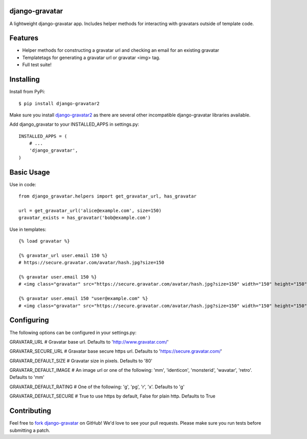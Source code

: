django-gravatar
================
A lightweight django-gravatar app. Includes helper methods for interacting with gravatars outside of template code.

.. image:: https://secure.travis-ci.org/twaddington/django-gravatar.png
   :target: http://travis-ci.org/twaddington/django-gravatar

Features
========

- Helper methods for constructing a gravatar url and checking an email for an existing gravatar
- Templatetags for generating a gravatar url or gravatar <img> tag.
- Full test suite!

Installing
==========
Install from PyPi:

::

    $ pip install django-gravatar2

Make sure you install `django-gravatar2 <http://pypi.python.org/pypi/django-gravatar2>`_ as
there are several other incompatible django-gravatar libraries available.

Add django_gravatar to your INSTALLED_APPS in settings.py:

::

    INSTALLED_APPS = (
        # ...
        'django_gravatar',
    )

Basic Usage
===========
Use in code:

::

    from django_gravatar.helpers import get_gravatar_url, has_gravatar

    url = get_gravatar_url('alice@example.com', size=150)
    gravatar_exists = has_gravatar('bob@example.com')

Use in templates:

::

    {% load gravatar %}

    {% gravatar_url user.email 150 %}
    # https://secure.gravatar.com/avatar/hash.jpg?size=150

    {% gravatar user.email 150 %}
    # <img class="gravatar" src="https://secure.gravatar.com/avatar/hash.jpg?size=150" width="150" height="150" alt="" />

    {% gravatar user.email 150 "user@example.com" %}
    # <img class="gravatar" src="https://secure.gravatar.com/avatar/hash.jpg?size=150" width="150" height="150" alt="user@example.com" />

Configuring
===========
The following options can be configured in your settings.py:

GRAVATAR_URL            # Gravatar base url. Defaults to 'http://www.gravatar.com/'

GRAVATAR_SECURE_URL     # Gravatar base secure https url. Defaults to 'https://secure.gravatar.com/'

GRAVATAR_DEFAULT_SIZE   # Gravatar size in pixels. Defaults to '80'

GRAVATAR_DEFAULT_IMAGE  # An image url or one of the following: 'mm', 'identicon', 'monsterid', 'wavatar', 'retro'. Defaults to 'mm'

GRAVATAR_DEFAULT_RATING # One of the following: 'g', 'pg', 'r', 'x'. Defaults to 'g'

GRAVATAR_DEFAULT_SECURE # True to use https by default, False for plain http. Defaults to True

Contributing
============
Feel free to `fork django-gravatar <https://github.com/twaddington/django-gravatar>`_
on GitHub! We'd love to see your pull requests. Please make sure you run
tests before submitting a patch.
